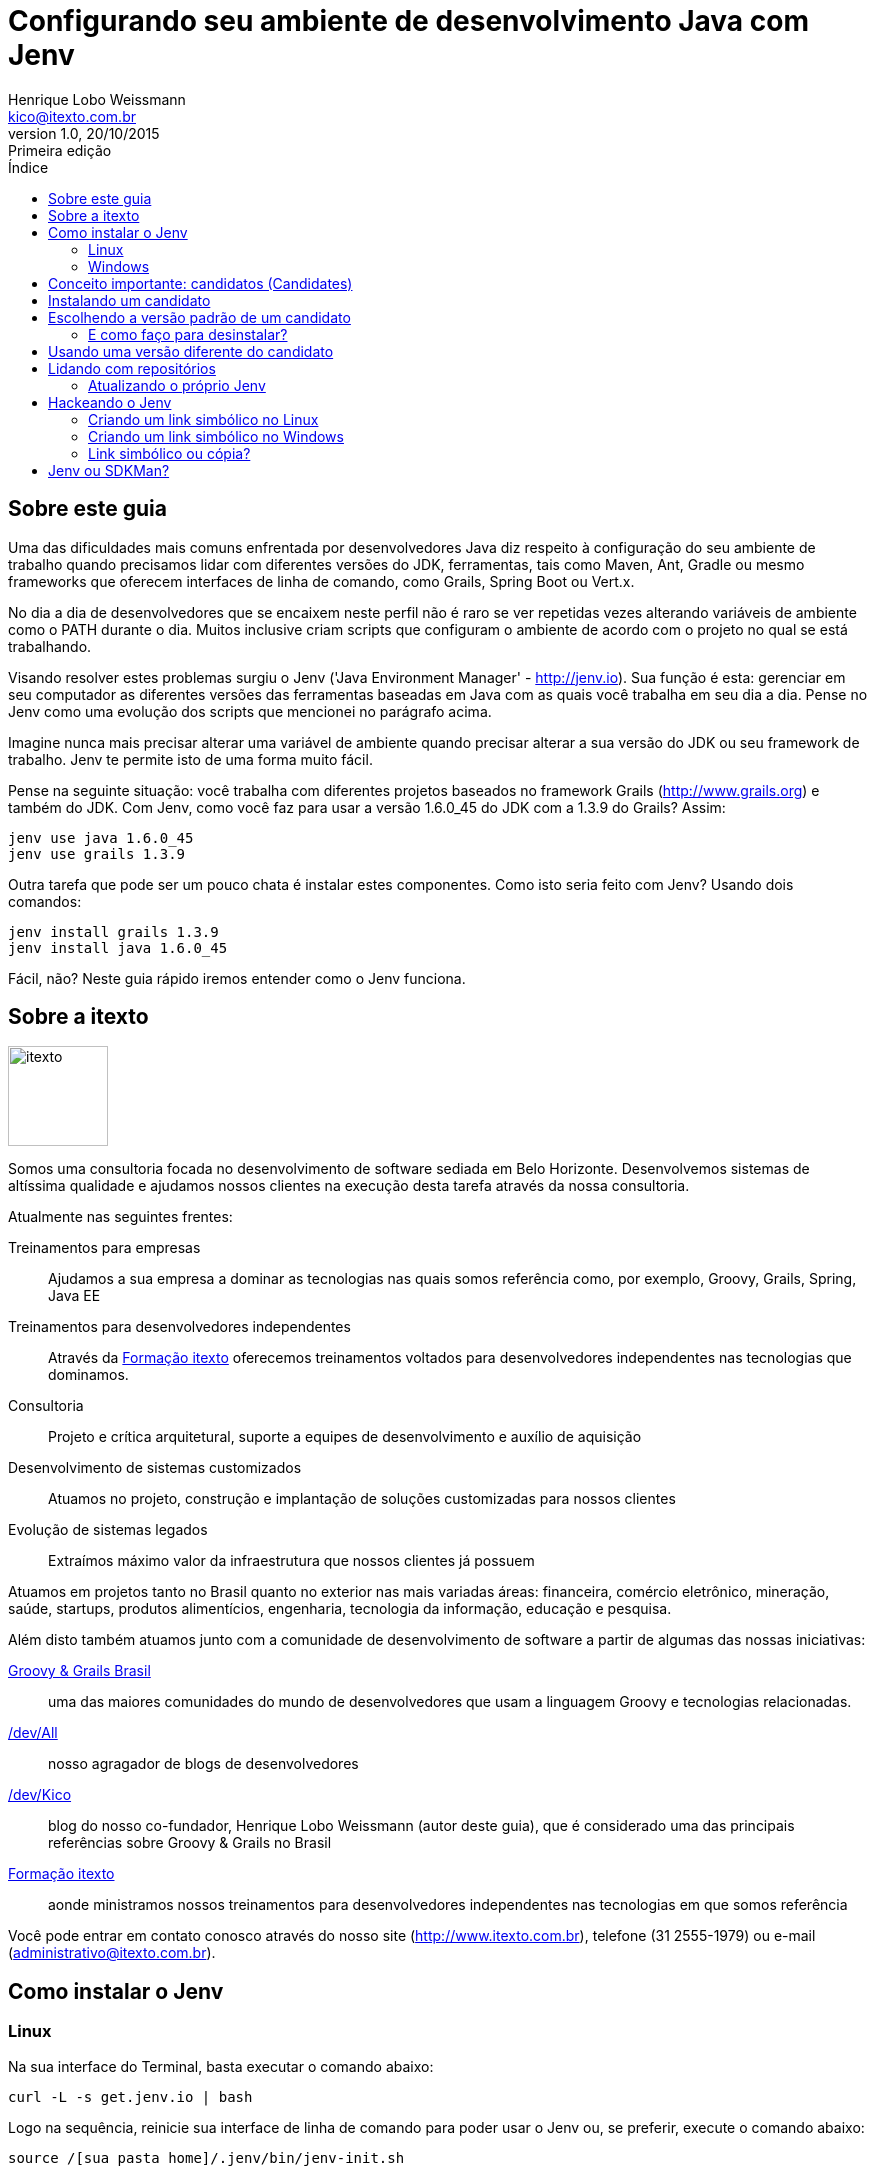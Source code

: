﻿= Configurando seu ambiente de desenvolvimento Java com Jenv
Henrique Lobo Weissmann <kico@itexto.com.br>
:doctype: book
:revnumber: 1.0
:revdate: 20/10/2015
:revremark: Primeira edição
:description: Guia de referência rápida e uso do Git escrito pela itexto Consultoria
:front-cover-image: image:capa.svg[]
:toc:
:toc-title: Índice
:footer: itexto Consultoria - http://www.itexto.com.br

:homepage: http://www.itexto.com.br

== Sobre este guia

Uma das dificuldades mais comuns enfrentada por desenvolvedores Java diz respeito à configuração do seu ambiente de trabalho quando precisamos lidar com diferentes versões do JDK, ferramentas, tais como Maven, Ant, Gradle ou mesmo frameworks que oferecem interfaces de linha de comando, como Grails, Spring Boot ou Vert.x.

No dia a dia de desenvolvedores que se encaixem neste perfil não é raro se ver repetidas vezes alterando variáveis de ambiente como o PATH durante o dia. Muitos inclusive criam scripts que configuram o ambiente de acordo com o projeto no qual se está trabalhando.

Visando resolver estes problemas surgiu o Jenv ('Java Environment Manager' - http://jenv.io). Sua função é esta: gerenciar em seu computador as diferentes versões das ferramentas baseadas em Java com as quais você trabalha em seu dia a dia. Pense no Jenv como uma evolução dos scripts que mencionei no parágrafo acima.

Imagine nunca mais precisar alterar uma variável de ambiente quando precisar alterar a sua versão do JDK ou seu framework de trabalho. Jenv te permite isto de uma forma muito fácil.

Pense na seguinte situação: você trabalha com diferentes projetos baseados no framework Grails (http://www.grails.org) e também do JDK. Com Jenv, como você faz para usar a versão 1.6.0_45 do JDK com a 1.3.9 do Grails? Assim:

.....
jenv use java 1.6.0_45
jenv use grails 1.3.9
.....

Outra tarefa que pode ser um pouco chata é instalar estes componentes. Como isto seria feito com Jenv? Usando dois comandos:

.....
jenv install grails 1.3.9
jenv install java 1.6.0_45
.....

Fácil, não? Neste guia rápido iremos entender como o Jenv funciona.

== Sobre a itexto

image::images/itexto.png[align="center", width="100px"]

Somos uma consultoria focada no desenvolvimento de software sediada em Belo Horizonte. Desenvolvemos sistemas de altíssima qualidade e ajudamos nossos clientes na execução desta tarefa através da nossa consultoria.

Atualmente nas seguintes frentes:

Treinamentos para empresas:: Ajudamos a sua empresa a dominar as tecnologias nas quais somos referência como, por exemplo, Groovy, Grails, Spring, Java EE
Treinamentos para desenvolvedores independentes:: Através da http://formacao.itexto.com.br[Formação itexto] oferecemos treinamentos voltados para desenvolvedores independentes nas tecnologias que dominamos.
Consultoria:: Projeto e crítica arquitetural, suporte a equipes de desenvolvimento e auxílio de aquisição
Desenvolvimento de sistemas customizados:: Atuamos no projeto, construção e implantação de soluções customizadas para nossos clientes
Evolução de sistemas legados:: Extraímos máximo valor da infraestrutura que nossos clientes já possuem

Atuamos em projetos tanto no Brasil quanto no exterior nas mais variadas áreas: financeira, comércio eletrônico, mineração, saúde, startups, produtos alimentícios, engenharia, tecnologia da informação, educação e pesquisa.

Além disto também atuamos junto com a comunidade de desenvolvimento de software a partir de algumas das nossas iniciativas:

http://www.groovybrasil.com.br[Groovy & Grails Brasil]:: uma das maiores comunidades do mundo de desenvolvedores que usam a linguagem Groovy e tecnologias relacionadas.
http://devall.com.br[/dev/All]:: nosso agragador de blogs de desenvolvedores
http://devkico.itexto.com.br[/dev/Kico]:: blog do nosso co-fundador, Henrique Lobo Weissmann (autor deste guia), que é considerado uma das principais referências sobre Groovy & Grails no Brasil
http://formacao.itexto.com.br[Formação itexto]:: aonde ministramos nossos treinamentos para desenvolvedores independentes nas tecnologias em que somos referência

Você pode entrar em contato conosco através do nosso site (http://www.itexto.com.br), telefone (31 2555-1979) ou e-mail (administrativo@itexto.com.br).

<<<<

== Como instalar o Jenv

=== Linux

Na sua interface do Terminal, basta executar o comando abaixo:

.....
curl -L -s get.jenv.io | bash
.....

Logo na sequência, reinicie sua interface de linha de comando para poder usar o Jenv ou, se preferir, execute o comando abaixo:

.....
source /[sua pasta home]/.jenv/bin/jenv-init.sh
.....

Para testar sua instalação, basta executar o comando `jenv help`.

=== Windows

A instalação no Windows deve ser feita usando o PowerShell a partir da versão 4.0. Se sua versão do Windows for anterior à 8.1, os seguintes componentes devem estar pré-instalados em sua máquina:

* .Net Framework 4.5 (ou posterior)
* Windows Management Framework 4.0

Inicie o PowerShell com direitos de Administrador e, em seguida, execute os dois comandos abaixo:

.....
set-executionpolicy remotesigned
.....

Este comando permite a execução de scripts assinados remotamente, que é o caso do Jenv. Para finalizar a instalação, execute a linha a seguir:

.....
(new-object Net.WebClient).DownloadString("http://get.jenv.io/GetJenv.ps1") | iex
.....

É recomendável reiniciar o PowerShell finalizada a instalação. Tal como no caso do Linux, para verificar se o procedimento foi executado com sucesso, execute o comando `jenv help`.

É importante mencionar que a implementação do Jenv para Windows é diferente da usada no Linux. Sendo assim algumas inconsistências entre as duas versões podem aparecer.

== Conceito importante: candidatos (Candidates)

No jargão do Jenv, um `candidate` representa um software que é executado na JVM. Uma das principais vantagens do Jenv é a imensa quantidade de candidatos suportados pelo sistema. Para acessar a lista completa, execute o comando abaixo:

.....
jenv candidates
.....

Se executou o comando acima, viu que a lista é imensa! Se quiser, existe uma versão online desta lista neste link: http://jenv.io/candidates.

== Instalando um candidato

A instalação de qualquer software pelo Jenv é bastante simples, e consiste no fluxo abaixo:

* Liste todas as versões disponíveis para o candiato
* Mande instalar a versão desejada

O que pode ser refletido em dois comandos: o primeiro é o `jenv list [nome do candidato]`. A listagem a seguir expõe um exemplo ao listarmos todas as versões do Java que podem ser instaladas pelo Jenv:

.....
jenv list java
Available java Versions
=========================
>* 1.8.0_71
   1.8.0_60
   1.8.0_51
   1.8.0_11
   1.8.0_05
   1.8.0
 * 1.7.0_75
   1.7.0_67
   1.7.0_40
   1.7.0_25
 * 1.6.0_45
.....

O asterisco indica as versões instaladas no sistema. O caractere de `maior que` (>) referencia a versão usada por padrão pelo usuário (veremos mais sobre isto adiante).

Imagine que você deseja instalar a versão 1.8.0_60 do JDK. Como proceder? Basta usar o comando `jenv install [candidato] [versão]`, tal como no exemplo a seguir:

.....
jenv install java 1.8.0_60
.....

O comando irá buscar pela versão pedida em um repositório central do Jenv. Uma vez encontrada, é iniciado o processo de download e subsequente instalação do mesmo.

== Escolhendo a versão padrão de um candidato

Muitas vezes temos mais de uma versão de um candidato instalado, mas na maior parte das vezes usamos apenas uma. Nestes casos é interessante definirmos qual a instalação padrão com a qual queremos trabalhar. Isto é feito com o comando `jenv default [candidato] [versão]`.

Imagine que o Java com o qual você mais trabalhe seja o 1.6.0_45. Basta executar o comando abaixo:

.....
jenv default java 1.6.0_45
.....

Importante mencionar que sempre que é finalizada a instalação de um candidato pelo Jenv, ele irá lhe perguntar se esta será a versão padrão.

=== E como faço para desinstalar?

Você usa o comando `jenv uninstall [candidate] [versão]`.

Exemplo: para desinstalar o Gradle 2.7 execute o comando a seguir.

.....
jenv uninstall gradle 2.7
.....

== Usando uma versão diferente do candidato

Tal como dito no início deste guia, basta usar o comando `jenv use [candidato] [versão]`. Para usar o JDK 1.8.0_75, portanto, bastaria executar o comando a seguir:

.....
jenv use java 1.8.0_75
.....

<<<<

== Lidando com repositórios

O Jenv armazena localmente a lista de todas as versões dos candidatos disponíveis em seu repositório central. Muitas vezes novas versões são lançadas, incluídas neste repositório e não aparecem na sua listagem local.

Este problema pode ser fácilmente resolvido executando-se o comando abaixo:

.....
jenv repo update
.....

O índice do seu repositório local estará atualizado e agora aquela nova versão estará disponível para você.

=== Atualizando o próprio Jenv

Muitas vezes é interessante atualizar o próprio Jenv. Para tal, basta executar o comando abaixo:

.....
jenv selfupdate
.....

Caso uma nova versão do Jenv exista, esta será instalada em seu computador.

<<<<

== Hackeando o Jenv

Todas as configurações do Jenv encontram-se armazenadas no diretório `${user.home}/.jenv` no Linux ou, no caso do Windows, `${user.home}/jenv` ou `C:\JENV`. Chamaremos este diretório de `JENV_HOME`.

Nesta pasta se encontram todos os candidates que você mandou instalar usando o comando `jenv install`. Nesta seção você aprenderá como tirar proveito deste diretório em duas situações bastante comuns que são as seguintes:

* A versão que preciso do candidate não se encontra disponível no repositório do Jenv
* Já possuo a versão do candidate instalada em meu computador e não quero baixá-la novamente, mas gostaria que o Jenv a gerenciasse para mim.

Na pasta `JENV_HOME` há um subdiretório chamado `candidates`. Nele é que se encontram instalados os candidates que você precisa. No meu computador existem quatro subdiretórios em seu interior:

* ant
* gradle
* grails
* java

Se você precisar, por exemplo, usar a versão 1.1 do Grails, que não se encontra disponível no repositório central do Jenv, o que você faz? Simples: crie um link simbólico para a pasta na qual se encontra sua instalação deste candidato dentro da pasta `JENV_HOME/candidates/grails`.

Antes de fazer isto, verifique o conteúdo da pasta `grails` (ou do seu candidate alvo). Você notará que em seu interior há algumas pastas nomeadas de acordo com o número da versão do candidato, tal como no exemplo abaixo em meu computador:

* 1.3.7
* 1.3.9
* 2.5.3
* 3.0.9
* 3.0.14

=== Criando um link simbólico no Linux

Use o comando `ln` com a sintaxe abaixo:

.....
ln -s [diretório de origem] [nome do Link]
.....

Usando o exemplo acima, poderia ser executado o seguinte comando:

.....
ln -s /home/kico/grails/1.1 1.1
.....

=== Criando um link simbólico no Windows

No caso do Windows, é necessário executar o prompt de comando no modo administrador e, em seguida, usar o comando `mklink` com a sintaxe abaixo:

.....
mklink /D [diretório de origem] [arquivo de link a ser criado]
.....

Usando o mesmo exemplo, poderia ser executado o seguinte comando:

.....
mklink /D c:\grails\1.1 c:\jenv\candidates\grails\1.1
.....

=== Link simbólico ou cópia?

A vantagem do link simbólico é a economia de espaço em seu disco, pois você não irá duplicar informações em seu interior, mas se preferir simplesmente copiar a versão do seu candidate para a pasta `JENV_HOME/candidates/[nome do candidate]/[versão]`, sinta-se à vontade. Funciona também.

== Jenv ou SDKMan?

Uma alternativa interessante ao Jenv é o SDKMan (http://sdkman.io), que é muito popular entre desenvolvedores Groovy e Grails.

Na itexto (http://www.itexto.com.br) optamos por usar mais o Jenv pelas seguintes razões:

* Possuí um número muito maior de candidatos
* Até a escrita deste guia, nos permite trocar a versão do JDK, o que é fundamental em nosso dia a dia
* Em nossa experiência se mostrou bem mais fácil de ser instalado em ambientes Windows
